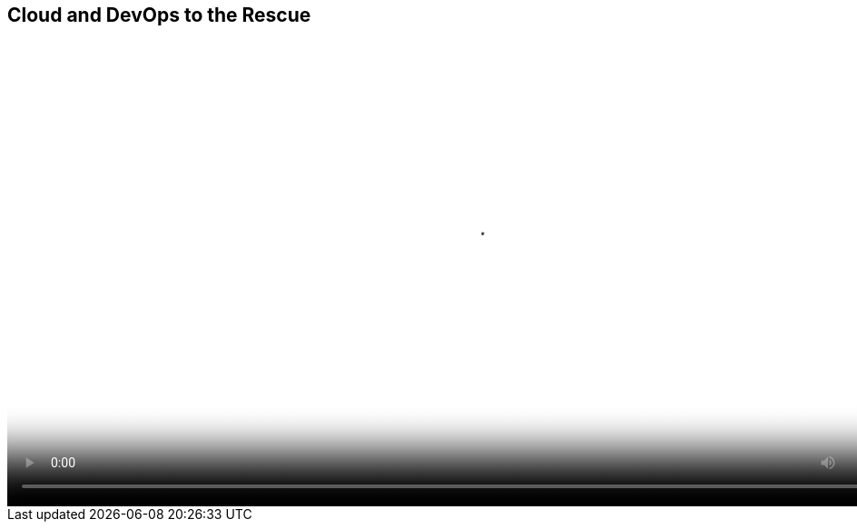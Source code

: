 :scrollbar:
:data-uri:


== Cloud and DevOps to the Rescue

video::video/asaf_amazon.mp4[height="512",poster="image/video_poster.png"]




ifdef::showscript[]

=== Transcript

The same survey shows that DevOps and cloud are helping organizations achieve higher deployment quality, faster release frequency, and improved process visibility. Even every day organizations can see vast improvements by adopting DevOps and cloud.

endif::showscript[]
